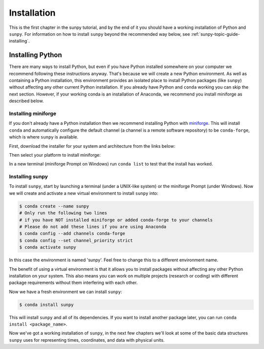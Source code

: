 .. _sunpy-tutorial-installing:

************
Installation
************

This is the first chapter in the sunpy tutorial, and by the end of it you should have a working installation of Python and ``sunpy``.
For information on how to install ``sunpy`` beyond the recommended way below, see :ref:`sunpy-topic-guide-installing`.

Installing Python
=================

There are many ways to install Python, but even if you have Python installed somewhere on your computer we recommend following these instructions anyway.
That's because we will create a new Python environment.
As well as containing a Python installation, this environment provides an isolated place to install Python packages (like ``sunpy``) without affecting any other current Python installation.
If you already have Python and ``conda`` working you can skip the next section.
However, if your working conda is an installation of Anaconda, we recommend you install miniforge as described below.

Installing miniforge
--------------------

If you don't already have a Python installation then we recommend installing Python with `miniforge <https://github.com/conda-forge/miniforge/#miniforge>`__.
This will install ``conda`` and automatically configure the default channel (a channel is a remote software repository) to be ``conda-forge``, which is where ``sunpy`` is available.

First, download the installer for your system and architecture from the links below:

.. grid:: 3

    .. grid-item-card:: Linux

        `x86-64 <https://github.com/conda-forge/miniforge/releases/latest/download/Miniforge3-Linux-x86_64.sh>`__

        `aarch64 <https://github.com/conda-forge/miniforge/releases/latest/download/Miniforge3-Linux-aarch64.sh>`__

        `ppc64le <https://github.com/conda-forge/miniforge/releases/latest/download/Miniforge3-Linux-ppc64le.sh>`__

    .. grid-item-card:: Windows
        :link: https://github.com/conda-forge/miniforge/releases/latest/download/Miniforge3-Windows-x86_64.exe

        `x86-64 <https://github.com/conda-forge/miniforge/releases/latest/download/Miniforge3-Windows-x86_64.exe>`__

    .. grid-item-card:: Mac

        `x86-64 <https://github.com/conda-forge/miniforge/releases/latest/download/Miniforge3-MacOSX-x86_64.sh>`__

        `arm64 (Apple
        Silicon) <https://github.com/conda-forge/miniforge/releases/latest/download/Miniforge3-MacOSX-arm64.sh>`__

Then select your platform to install miniforge:

.. tab-set::

    .. tab-item:: Linux & Mac
        :sync: platform

        Linux & Mac Run the script downloaded above, with
        ``bash <filename>``. The following should work:

        .. code-block:: console

            bash Miniforge3-$(uname)-$(uname -m).sh

        Once the installer has completed, close and reopen your terminal.

    .. tab-item:: Windows
        :sync: platform

        Double click the executable file downloaded from
        the links above.

        Once the installer has completed you should have a new "miniforge
        Prompt" entry in your start menu.

In a new terminal (miniforge Prompt on Windows) run ``conda list`` to test that the install has worked.

Installing sunpy
----------------

To install ``sunpy``, start by launching a terminal (under a UNIX-like system) or the miniforge Prompt (under Windows).
Now we will create and activate a new virtual environment to install ``sunpy`` into:

.. code-block:: bash

    $ conda create --name sunpy
    # Only run the following two lines
    # if you have NOT installed miniforge or added conda-forge to your channels
    # Please do not add these lines if you are using Anaconda
    $ conda config --add channels conda-forge
    $ conda config --set channel_priority strict
    $ conda activate sunpy

In this case the environment is named 'sunpy'.
Feel free to change this to a different environment name.

The benefit of using a virtual environment is that it allows you to install packages without affecting any other Python installation on your system.
This also means you can work on multiple projects (research or coding) with different package requirements without them interfering with each other.

Now we have a fresh environment we can install ``sunpy``:

.. code-block:: bash

    $ conda install sunpy

This will install ``sunpy`` and all of its dependencies.
If you want to install another package later, you can run ``conda install <package_name>``.

Now we've got a working installation of ``sunpy``, in the next few chapters we'll look at some of the basic data structures ``sunpy`` uses for representing times, coordinates, and data with physical units.
